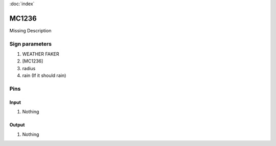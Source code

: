 :doc:`index`

======
MC1236
======

Missing Description

Sign parameters
===============

#. WEATHER FAKER
#. [MC1236]
#. radius
#. rain (If it should rain)

Pins
====

Input
-----

#. Nothing

Output
------

#. Nothing


